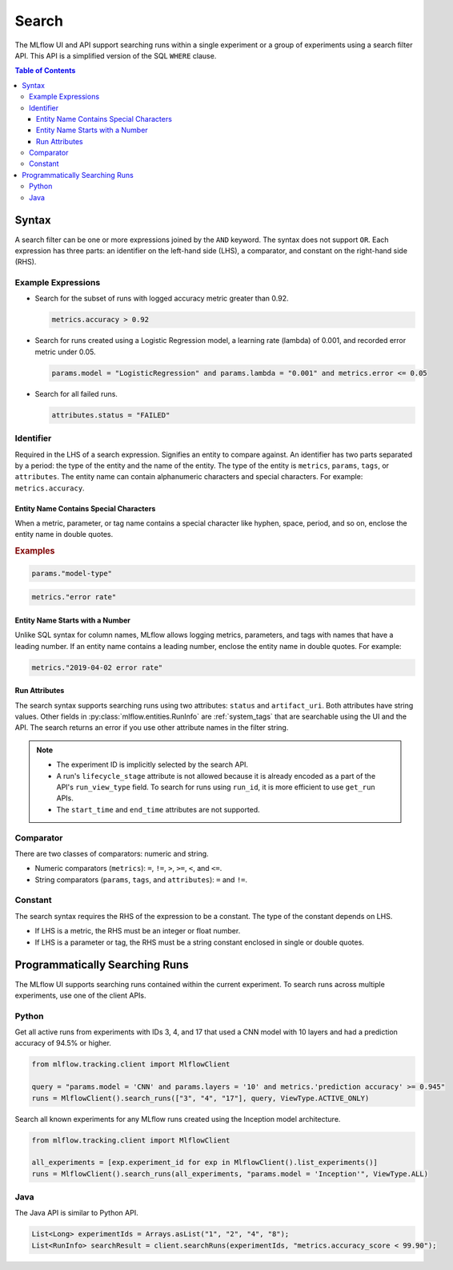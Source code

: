.. _search-syntax:

Search
======

The MLflow UI and API support searching runs within a single experiment or a group of experiments
using a search filter API. This API is a simplified version of the SQL ``WHERE`` clause.

.. contents:: Table of Contents
  :local:
  :depth: 3

Syntax
------

A search filter can be one or more expressions joined by the ``AND`` keyword.
The syntax does not support ``OR``. Each expression has three parts: an identifier on
the left-hand side (LHS), a comparator, and constant on the right-hand side (RHS).

Example Expressions
^^^^^^^^^^^^^^^^^^^^

- Search for the subset of runs with logged accuracy metric greater than 0.92.

  .. code-block:: sql

    metrics.accuracy > 0.92

- Search for runs created using a Logistic Regression model, a learning rate (lambda) of 0.001, and recorded error metric under 0.05.

  .. code-block:: sql

    params.model = "LogisticRegression" and params.lambda = "0.001" and metrics.error <= 0.05

- Search for all failed runs.

  .. code-block:: sql

    attributes.status = "FAILED"


Identifier
^^^^^^^^^^

Required in the LHS of a search expression. Signifies an entity to compare against. An identifier has two
parts separated by a period: the type of the entity and the name of the entity. 
The type of the entity is ``metrics``, ``params``, ``tags``, or ``attributes``. The entity name can
contain alphanumeric characters and special characters.
For example: ``metrics.accuracy``.

Entity Name Contains Special Characters
~~~~~~~~~~~~~~~~~~~~~~~~~~~~~~~~~~~~~~~

When a metric, parameter, or tag name contains a special character like hyphen, space, period, and so on,
enclose the entity name in double quotes.

.. rubric:: Examples

.. code-block:: sql

  params."model-type"

.. code-block:: sql

  metrics."error rate"


Entity Name Starts with a Number
~~~~~~~~~~~~~~~~~~~~~~~~~~~~~~~~

Unlike SQL syntax for column names, MLflow allows logging metrics, parameters, and tags with names
that have a leading number. If an entity name contains a leading number, enclose the entity name in double quotes. 
For example:

.. code-block:: sql

  metrics."2019-04-02 error rate"


Run Attributes
~~~~~~~~~~~~~~

The search syntax supports searching runs using two attributes: ``status`` and ``artifact_uri``. Both attributes have string values. Other fields in :py:class:`mlflow.entities.RunInfo` are :ref:`system_tags` that are searchable using the UI and the API. The search returns an error if you use other attribute names in the filter string. 

.. note::
  
  - The experiment ID is implicitly selected by the search API. 
  - A run's ``lifecycle_stage`` attribute is not allowed because it is already encoded as a part of the API's ``run_view_type`` field. To search for runs using ``run_id``, it is more efficient to use ``get_run`` APIs. 
  - The ``start_time`` and ``end_time`` attributes are not supported.

Comparator
^^^^^^^^^^

There are two classes of comparators: numeric and string.

- Numeric comparators (``metrics``): ``=``, ``!=``, ``>``, ``>=``, ``<``, and ``<=``.
- String comparators (``params``, ``tags``, and ``attributes``): ``=`` and ``!=``.

Constant
^^^^^^^^

The search syntax requires the RHS of the expression to be a constant. The type of the constant
depends on LHS.

- If LHS is a metric, the RHS must be an integer or float number.
- If LHS is a parameter or tag, the RHS must be a string constant enclosed in single or double quotes.

Programmatically Searching Runs
--------------------------------

The MLflow UI supports searching runs contained within the current experiment. To search runs across
multiple experiments, use one of the client APIs.


Python
^^^^^^

Get all active runs from experiments with IDs 3, 4, and 17 that used a CNN model with 10 layers and
had a prediction accuracy of 94.5% or higher.

.. code-block:: py

  from mlflow.tracking.client import MlflowClient

  query = "params.model = 'CNN' and params.layers = '10' and metrics.'prediction accuracy' >= 0.945"
  runs = MlflowClient().search_runs(["3", "4", "17"], query, ViewType.ACTIVE_ONLY)


Search all known experiments for any MLflow runs created using the Inception model architecture.

.. code-block:: py

  from mlflow.tracking.client import MlflowClient

  all_experiments = [exp.experiment_id for exp in MlflowClient().list_experiments()]
  runs = MlflowClient().search_runs(all_experiments, "params.model = 'Inception'", ViewType.ALL)

Java
^^^^
The Java API is similar to Python API.

.. code-block:: java

  List<Long> experimentIds = Arrays.asList("1", "2", "4", "8");
  List<RunInfo> searchResult = client.searchRuns(experimentIds, "metrics.accuracy_score < 99.90");
